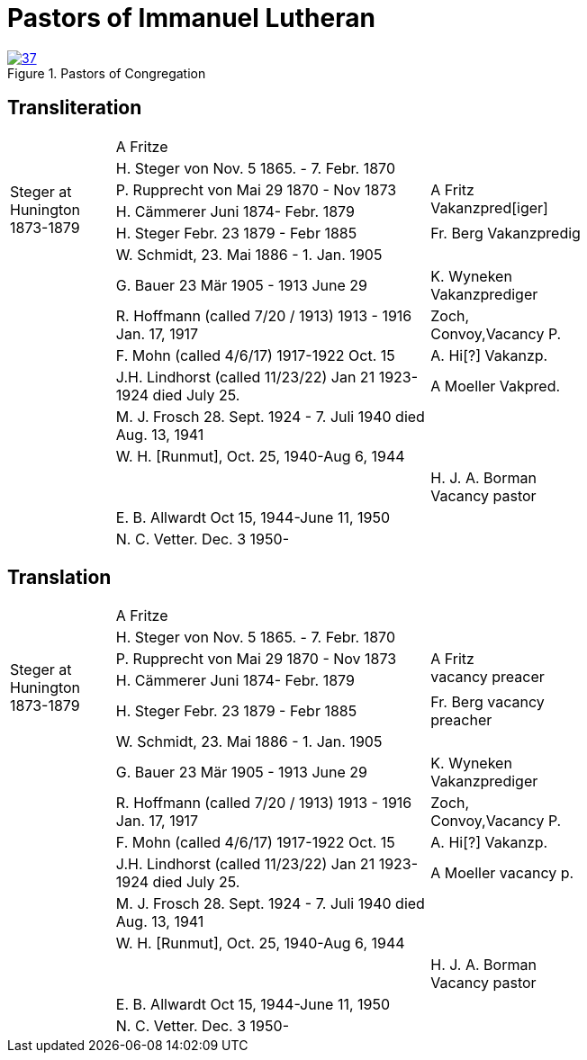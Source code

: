 = Pastors of Immanuel Lutheran
:page-role: doc-width

image::37.jpg[align="left",title="Pastors of Congregation",link=self]


[_Pastors of the congregation_ is written in large pencil at the top of]

== Transliteration

[%noheader,cols="<2,<6,>3",width="75%",frame="none"]
|===
||A Fritze|

.4+|+++<br />Steger at<br />Hunington<br />1873-1879+++|H. Steger von  Nov. 5 1865. - 7. Febr. 1870 .3+>|+++<br /> A Fritz<br /> Vakanzpred[iger]+++

|P. Rupprecht von Mai 29 1870 - Nov 1873

|H. Cämmerer Juni 1874- Febr. 1879

|H. Steger Febr. 23 1879 - Febr 1885 >| Fr. Berg Vakanzpredig

||W. Schmidt, 23. Mai 1886 - 1. Jan. 1905|

||G. Bauer 23 Mär 1905 - 1913 June 29 >|K. Wyneken Vakanzprediger

||R. Hoffmann (called 7/20 / 1913) 1913 - 1916 Jan. 17, 1917 >|Zoch, Convoy,Vacancy P.

||F. Mohn (called 4/6/17) 1917-1922 Oct. 15 >|A. Hi[?] Vakanzp.

||J.H. Lindhorst (called 11/23/22) Jan 21 1923-1924  died July 25. >| A Moeller Vakpred.

||M. J. Frosch 28. Sept. 1924 - 7. Juli 1940  died Aug. 13, 1941|

||W. H. [Runmut], Oct. 25, 1940-Aug 6, 1944|

|| >|H. J. A. Borman +
Vacancy pastor

||E. B. Allwardt Oct 15, 1944-June 11, 1950|

||N. C. Vetter. Dec. 3 1950-|
|===

== Translation

[%noheader,cols="<2,<6,>3",width="75%",frame="none"]
|===
||A Fritze|

.4+|+++<br />Steger at<br />Hunington<br />1873-1879+++|H. Steger von  Nov. 5 1865. - 7. Febr. 1870 .3+>|+++<br /> A Fritz<br />vacancy preacer+++

|P. Rupprecht von Mai 29 1870 - Nov 1873

|H. Cämmerer Juni 1874- Febr. 1879

|H. Steger Febr. 23 1879 - Febr 1885 >| Fr. Berg vacancy preacher

||W. Schmidt, 23. Mai 1886 - 1. Jan. 1905|

||G. Bauer 23 Mär 1905 - 1913 June 29 >|K. Wyneken Vakanzprediger

||R. Hoffmann (called 7/20 / 1913) 1913 - 1916 Jan. 17, 1917 >|Zoch, Convoy,Vacancy P.

||F. Mohn (called 4/6/17) 1917-1922 Oct. 15 >|A. Hi[?] Vakanzp.

||J.H. Lindhorst (called 11/23/22) Jan 21 1923-1924  died July 25. >| A Moeller vacancy p.

||M. J. Frosch 28. Sept. 1924 - 7. Juli 1940  died Aug. 13, 1941|

||W. H. [Runmut], Oct. 25, 1940-Aug 6, 1944|

|| >|H. J. A. Borman +
Vacancy pastor

||E. B. Allwardt Oct 15, 1944-June 11, 1950|

||N. C. Vetter. Dec. 3 1950-|
|===


